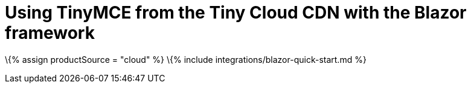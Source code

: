 = Using TinyMCE from the Tiny Cloud CDN with the Blazor framework

:description: A guide on integrating TinyMCE from the Tiny Cloud into the Blazor framework. :title_nav: Blazor :keywords: integration integrate blazor blazorapp

\{% assign productSource = "cloud" %} \{% include integrations/blazor-quick-start.md %}
